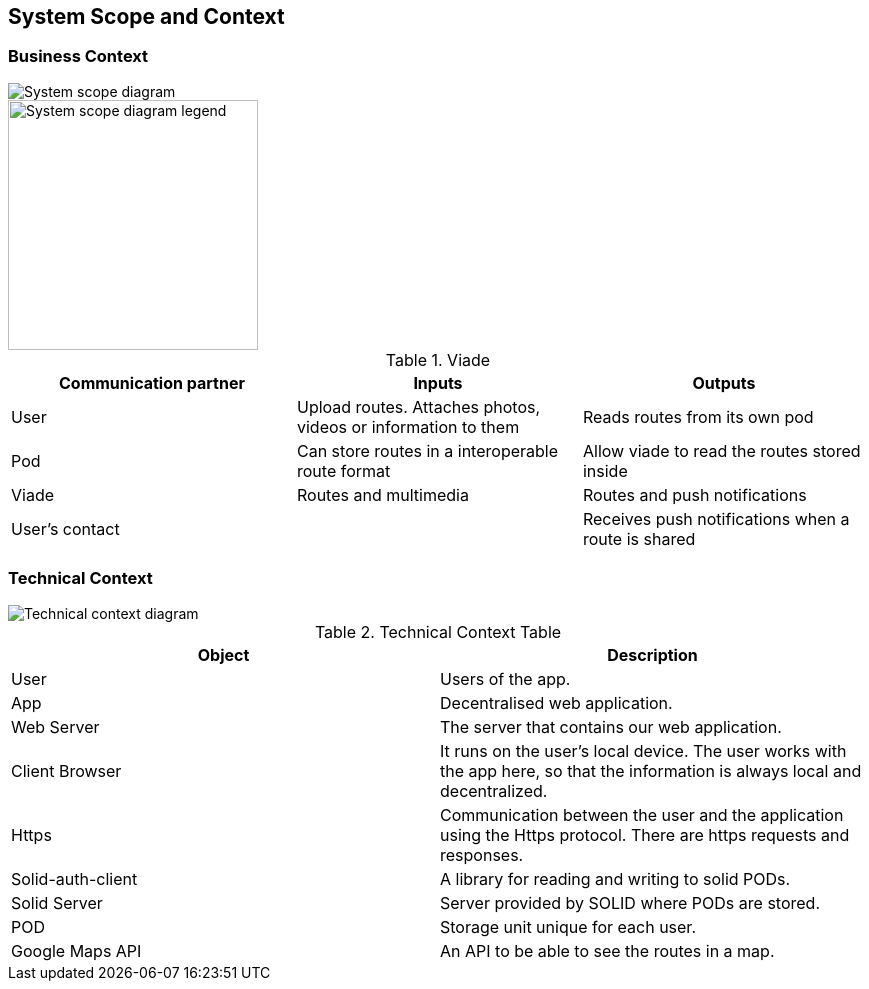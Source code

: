 [[section-system-scope-and-context]]
== System Scope and Context

=== Business Context

image::SystemScopeDiagram.PNG[System scope diagram] 
image::SystemScopeLegend.PNG[System scope diagram legend,250,250] 


.Viade
|=========================================================
| Communication partner |Inputs |Outputs

| User
| Upload routes. Attaches photos, videos or information to them
| Reads routes from its own pod

| Pod
| Can store routes in a interoperable route format
| Allow viade to read the routes stored inside

| Viade
| Routes and multimedia 
| Routes and push notifications

| User's contact
| 
| Receives push notifications when a route is shared

|=========================================================



=== Technical Context

image::technicalcontext.JPG[Technical context diagram] 

.Technical Context Table
|=========================================================
| Object | Description 

| User
| Users of the app.

| App
| Decentralised web application.

| Web Server
| The server that contains our web application.

| Client Browser
| It runs on the user's local device. The user works with the app here, so that the information is always local and decentralized.

| Https
| Communication between the user and the application using the Https protocol. There are https requests and responses.

| Solid-auth-client
| A library for reading and writing to solid PODs.

| Solid Server
| Server provided by SOLID where PODs are stored.

| POD
| Storage unit unique for each user.

| Google Maps API
| An API to be able to see the routes in a map.

|=========================================================

